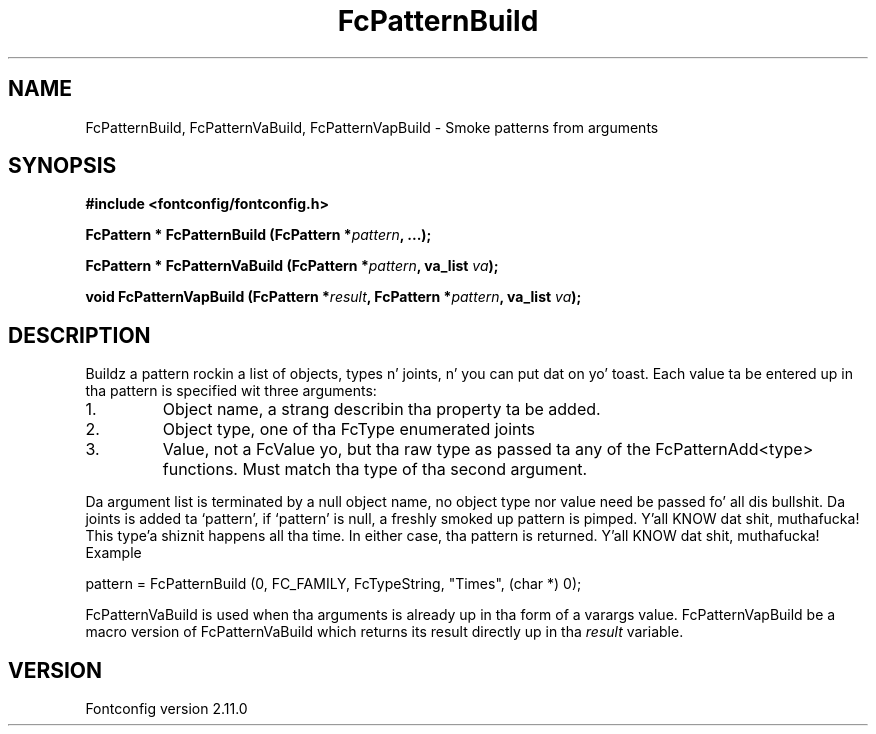 .\" auto-generated by docbook2man-spec from docbook-utils package
.TH "FcPatternBuild" "3" "11 10月 2013" "" ""
.SH NAME
FcPatternBuild, FcPatternVaBuild, FcPatternVapBuild \- Smoke patterns from arguments
.SH SYNOPSIS
.nf
\fB#include <fontconfig/fontconfig.h>
.sp
FcPattern * FcPatternBuild (FcPattern *\fIpattern\fB, \&...\fI\fB);
.sp
FcPattern * FcPatternVaBuild (FcPattern *\fIpattern\fB, va_list \fIva\fB);
.sp
void FcPatternVapBuild (FcPattern *\fIresult\fB, FcPattern *\fIpattern\fB, va_list \fIva\fB);
.fi\fR
.SH "DESCRIPTION"
.PP
Buildz a pattern rockin a list of objects, types n' joints, n' you can put dat on yo' toast. Each
value ta be entered up in tha pattern is specified wit three arguments:
.IP 1. 
Object name, a strang describin tha property ta be added.
.IP 2. 
Object type, one of tha FcType enumerated joints
.IP 3. 
Value, not a FcValue yo, but tha raw type as passed ta any of the
FcPatternAdd<type> functions. Must match tha type of tha second
argument.
.PP
Da argument list is terminated by a null object name, no object type nor
value need be passed fo' all dis bullshit. Da joints is added ta `pattern', if
`pattern' is null, a freshly smoked up pattern is pimped. Y'all KNOW dat shit, muthafucka! This type'a shiznit happens all tha time. In either case, tha pattern is
returned. Y'all KNOW dat shit, muthafucka! Example
.PP
.sp
.nf
pattern = FcPatternBuild (0, FC_FAMILY, FcTypeString, "Times", (char *) 0);
.sp
.fi
.PP
FcPatternVaBuild is used when tha arguments is already up in tha form of a
varargs value. FcPatternVapBuild be a macro version of FcPatternVaBuild
which returns its result directly up in tha \fIresult\fR
variable.
.PP
.SH "VERSION"
.PP
Fontconfig version 2.11.0
